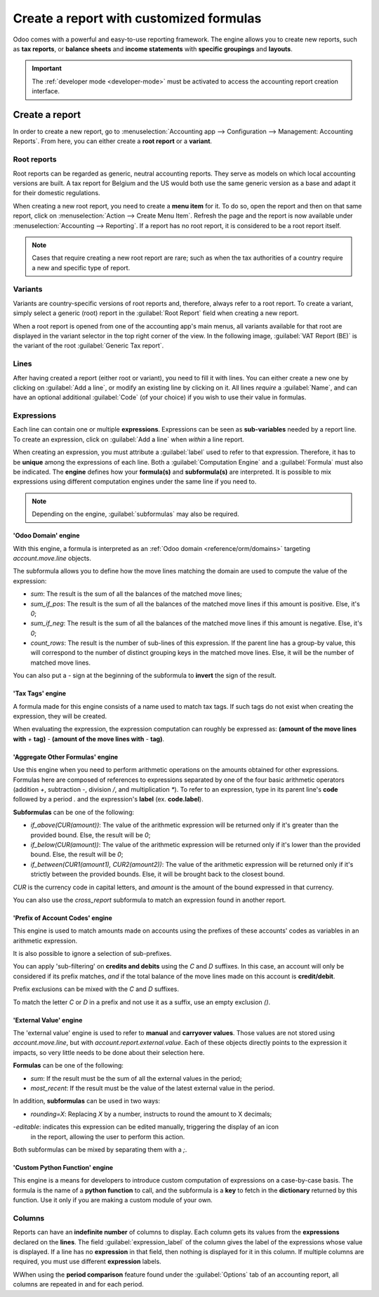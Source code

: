 ========================================
Create a report with customized formulas
========================================

Odoo comes with a powerful and easy-to-use reporting framework. The engine allows you to create new
reports, such as **tax reports**, or **balance sheets** and **income statements** with **specific
groupings** and **layouts**.

.. important::
   The :ref:`developer mode <developer-mode>` must be activated to access the accounting report
   creation interface.

Create a report
===============

In order to create a new report, go to :menuselection:`Accounting app --> Configuration -->
Management: Accounting Reports`. From here, you can either create a **root report** or a
**variant**.

.. image:: customize/engine-accounting-reports.png
   :align: center
   :alt: Accounting reports engine.

Root reports
------------

Root reports can be regarded as generic, neutral accounting reports. They serve as models on which
local accounting versions are built. A tax report for Belgium and the US would both use the same
generic version as a base and adapt it for their domestic regulations.

When creating a new root report, you need to create a **menu item** for it. To do so, open the
report and then on that same report, click on :menuselection:`Action --> Create Menu Item`. Refresh
the page and the report is now available under :menuselection:`Accounting --> Reporting`. If a
report has no root report, it is considered to be a root report itself.

.. note::
   Cases that require creating a new root report are rare; such as when the tax authorities of a
   country require a new and specific type of report.

.. image:: customize/engine-create-menu-item.png
   :align: center
   :alt: Create Menu Item button.

.. seealso::
    List of built-in main :doc:`root reports <../overview/main_reports>`.

Variants
--------

Variants are country-specific versions of root reports and, therefore, always refer to a root
report. To create a variant, simply select a generic (root) report in the :guilabel:`Root Report`
field when creating a new report.

When a root report is opened from one of the accounting app's main menus, all variants available for
that root are displayed in the variant selector in the top right corner of the view. In the
following image, :guilabel:`VAT Report (BE)` is the variant of the root :guilabel:`Generic Tax
report`.

.. image:: customize/engine-variant.png
   :align: center
   :alt: Report variant selection.

Lines
-----

After having created a report (either root or variant), you need to fill it with lines. You can
either create a new one by clicking on :guilabel:`Add a line`, or modify an existing line by
clicking on it. All lines *require* a :guilabel:`Name`, and can have an optional additional
:guilabel:`Code` (of your choice) if you wish to use their value in formulas.

.. image:: customize/engine-lines-options.png
   :align: center
   :alt: Engine lines options.

Expressions
-----------

Each line can contain one or multiple **expressions**. Expressions can be seen as **sub-variables**
needed by a report line. To create an expression, click on :guilabel:`Add a line` when *within* a
line report.

When creating an expression, you must attribute a :guilabel:`label` used to refer to that
expression. Therefore, it has to be **unique** among the expressions of each line. Both a
:guilabel:`Computation Engine` and a :guilabel:`Formula` must also be indicated. The **engine**
defines how your **formula(s)** and **subformula(s)** are interpreted. It is possible to mix
expressions using different computation engines under the same line if you need to.

.. note::
   Depending on the engine, :guilabel:`subformulas` may also be required.

'Odoo Domain' engine
~~~~~~~~~~~~~~~~~~~~

With this engine, a formula is interpreted as an :ref:`Odoo domain <reference/orm/domains>`
targeting `account.move.line` objects.

The subformula allows you to define how the move lines matching the domain are used to compute the
value of the expression:

- `sum`: The result is the sum of all the balances of the matched move lines;

- `sum_if_pos`: The result is the sum of all the balances of the matched move lines if this amount
  is positive. Else, it's `0`;

- `sum_if_neg`: The result is the sum of all the balances of the matched move lines if this amount
  is negative. Else, it's `0`;

- `count_rows`: The result is the number of sub-lines of this expression. If the parent line has a
  group-by value, this will correspond to the number of distinct grouping keys in the matched move
  lines. Else, it will be the number of matched move lines.

You can also put a `-` sign at the beginning of the subformula to **invert** the sign of the result.

.. image:: customize/engine-expressions.png
   :align: center
   :alt: Expression line within a line report

'Tax Tags' engine
~~~~~~~~~~~~~~~~~

A formula made for this engine consists of a name used to match tax tags. If such tags do not exist
when creating the expression, they will be created.

When evaluating the expression, the expression computation can roughly be expressed as: **(amount of
the move lines with** `+` **tag)** `-` **(amount of the move lines with** `-` **tag)**.

.. example::
   If the formula is `tag_name`, the engine matches tax tags `+tag_name` and `-tag_name`, creating
   them if necessary. To exemplify further: two tags are matched by the formula. If formula
   is `A`, it will require (and create if needed) tags `+A` and `-A`.

'Aggregate Other Formulas' engine
~~~~~~~~~~~~~~~~~~~~~~~~~~~~~~~~~

Use this engine when you need to perform arithmetic operations on the amounts obtained for other
expressions. Formulas here are composed of references to expressions separated by one of the four
basic arithmetic operators (addition `+`, subtraction `-`, division `/`, and multiplication `*`). To
refer to an expression, type in its parent line's **code** followed by a period `.` and the
expression's **label** (ex. **code.label**).

**Subformulas** can be one of the following:

- `if_above(CUR(amount))`: The value of the arithmetic expression will be returned only if it's
  greater than the provided bound. Else, the result will be `0`;

- `if_below(CUR(amount))`: The value of the arithmetic expression will be returned only if it's
  lower than the provided bound. Else, the result will be `0`;

- `if_between(CUR1(amount1), CUR2(amount2))`: The value of the arithmetic expression will be
  returned only if it's strictly between the provided bounds. Else, it will be brought back to the
  closest bound.

`CUR` is the currency code in capital letters, and `amount` is the amount of the bound expressed in
that currency.

You can also use the `cross_report` subformula to match an expression found in another report.

'Prefix of Account Codes' engine
~~~~~~~~~~~~~~~~~~~~~~~~~~~~~~~~

This engine is used to match amounts made on accounts using the prefixes of these accounts' codes as
variables in an arithmetic expression.

.. example::
   | `21`
   | Arithmetic expressions can also be a single prefix, such as here.

.. example::
   | `21 + 10 - 5`
   | This formula adds the balances of the move lines made on accounts whose codes start with `21`
     and `10`, and subtracts the balance of the ones on accounts with the prefix `5`.

It is also possible to ignore a selection of sub-prefixes.

.. example::
   | `21 + 10\\(101, 102) - 5\\(57)`
   | This formula works identically to the previous example but ignores the prefixes `101`, `102`,
     and `57`.

You can apply 'sub-filtering' on **credits and debits** using the `C` and `D` suffixes. In this
case, an account will only be considered if its prefix matches, *and* if the total balance of the
move lines made on this account is **credit/debit**.

.. example::
   Account `210001` has a balance of -42 and account `210002` has a balance of 25. The formula
   `21D` only matches the account `210002`, and hence returns 25. `210001` is not matched, as its
   balance is *credit*.

Prefix exclusions can be mixed with the `C` and `D` suffixes.

.. example::
   | `21D + 10\\(101, 102)C - 5\\(57)`
   | This formula adds the balances of the move lines made on accounts whose code starts with `21`
     *if* it's debit (`D`) and `10` *if* it's credit (`C`), but ignores prefixes `101`, `102`, and
     subtracts the balance of the ones on accounts with the prefix `5`, ignoring the prefix `57`.

To match the letter `C` or `D` in a prefix and not use it as a suffix, use an empty exclusion `()`.

.. example::
   | `21D\\()`
   | This formula matches accounts whose code starts with `21D`, regardless of their balance sign.

'External Value' engine
~~~~~~~~~~~~~~~~~~~~~~~

The 'external value' engine is used to refer to **manual** and **carryover values**. Those values
are not stored using `account.move.line`, but with `account.report.external.value`. Each of these
objects directly points to the expression it impacts, so very little needs to be done about their
selection here.

**Formulas** can be one of the following:

- `sum`: If the result must be the sum of all the external values in the period;

- `most_recent`: If the result must be the value of the latest external value in the period.

In addition, **subformulas** can be used in two ways:

- `rounding=X`: Replacing `X` by a number, instructs to round the amount to X decimals;

-`editable`: indicates this expression can be edited manually, triggering the display of an icon
  in the report, allowing the user to perform this action.

Both subformulas can be mixed by separating them with a `;`.

.. example::
   `editable;rounding=2`
    | is a correct subformula mixing both behaviors.

'Custom Python Function' engine
~~~~~~~~~~~~~~~~~~~~~~~~~~~~~~~

This engine is a means for developers to introduce custom computation of expressions on a
case-by-case basis. The formula is the name of a **python function** to call, and the subformula is
a **key** to fetch in the **dictionary** returned by this function. Use it only if you are making a
custom module of your own.

Columns
-------

Reports can have an **indefinite number** of columns to display. Each column gets its values from
the **expressions** declared on the **lines**. The field :guilabel:`expression_label` of the column
gives the label of the expressions whose value is displayed. If a line has no **expression** in that
field, then nothing is displayed for it in this column. If multiple columns are required, you must
use different **expression** labels.

.. image:: customize/engine-columns.png
   :align: center
   :alt: Columns of report.

WWhen using the **period comparison** feature found under the :guilabel:`Options` tab of an
accounting report, all columns are repeated in and for each period.
